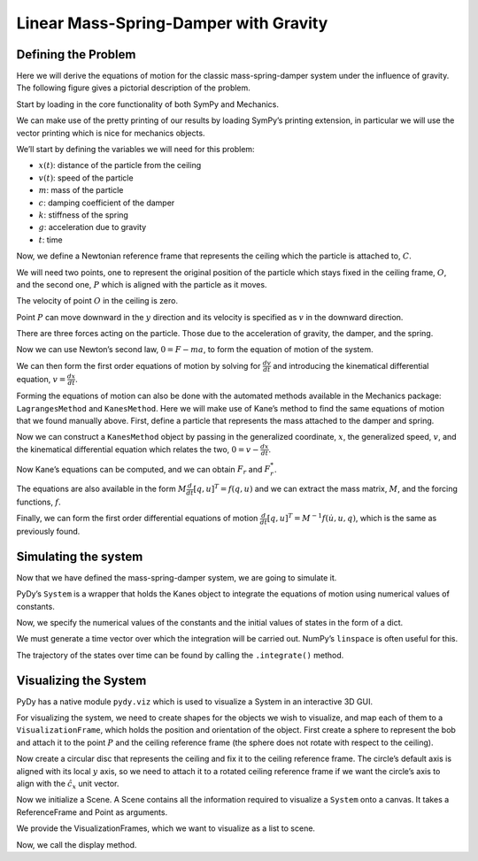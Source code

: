 ======================================
Linear Mass-Spring-Damper with Gravity
======================================

Defining the Problem
====================

Here we will derive the equations of motion for the classic
mass-spring-damper system under the influence of gravity. The following
figure gives a pictorial description of the problem.

.. image:: mass_spring_damper.svg

Start by loading in the core functionality of both SymPy and Mechanics.

.. jupyter-execute::

    import sympy as sym
    import sympy.physics.mechanics as me

We can make use of the pretty printing of our results by loading SymPy’s
printing extension, in particular we will use the vector printing which
is nice for mechanics objects.

.. jupyter-execute::

    from sympy.physics.vector import init_vprinting
    init_vprinting()

We’ll start by defining the variables we will need for this problem:

- :math:`x(t)`: distance of the particle from the ceiling
- :math:`v(t)`: speed of the particle
- :math:`m`: mass of the particle
- :math:`c`: damping coefficient of the damper
- :math:`k`: stiffness of the spring
- :math:`g`: acceleration due to gravity
- :math:`t`: time

.. jupyter-execute::

    x, v = me.dynamicsymbols('x v')
    m, c, k, g, t = sym.symbols('m c k g t')

Now, we define a Newtonian reference frame that represents the ceiling
which the particle is attached to, :math:`C`.

.. jupyter-execute::

    ceiling = me.ReferenceFrame('C')

We will need two points, one to represent the original position of the
particle which stays fixed in the ceiling frame, :math:`O`, and the
second one, :math:`P` which is aligned with the particle as it moves.

.. jupyter-execute::

    O = me.Point('O')
    P = me.Point('P')

The velocity of point :math:`O` in the ceiling is zero.

.. jupyter-execute::

    O.set_vel(ceiling, 0)

Point :math:`P` can move downward in the :math:`y` direction and its
velocity is specified as :math:`v` in the downward direction.

.. jupyter-execute::

    P.set_pos(O, x * ceiling.x)
    P.set_vel(ceiling, v * ceiling.x)
    P.vel(ceiling)

There are three forces acting on the particle. Those due to the
acceleration of gravity, the damper, and the spring.

.. jupyter-execute::

    damping = -c * P.vel(ceiling)
    stiffness = -k * P.pos_from(O)
    gravity = m * g * ceiling.x
    forces = damping + stiffness + gravity
    forces

Now we can use Newton’s second law, :math:`0=F-ma`, to form the equation
of motion of the system.

.. jupyter-execute::

    zero = me.dot(forces - m * P.acc(ceiling), ceiling.x)
    zero

We can then form the first order equations of motion by solving for
:math:`\frac{dv}{dt}` and introducing the kinematical differential
equation, :math:`v=\frac{dx}{dt}`.

.. jupyter-execute::

    dv_by_dt = sym.solve(zero, v.diff(t))[0]
    dx_by_dt = v
    dv_by_dt, dx_by_dt

Forming the equations of motion can also be done with the automated
methods available in the Mechanics package: ``LagrangesMethod`` and
``KanesMethod``. Here we will make use of Kane’s method to find the same
equations of motion that we found manually above. First, define a
particle that represents the mass attached to the damper and spring.

.. jupyter-execute::

    mass = me.Particle('mass', P, m)

Now we can construct a ``KanesMethod`` object by passing in the
generalized coordinate, :math:`x`, the generalized speed, :math:`v`, and
the kinematical differential equation which relates the two,
:math:`0=v-\frac{dx}{dt}`.

.. jupyter-execute::

    kane = me.KanesMethod(ceiling, q_ind=[x], u_ind=[v], kd_eqs=[v - x.diff(t)])

Now Kane’s equations can be computed, and we can obtain :math:`F_r` and
:math:`F_r^*`.

.. jupyter-execute::

    fr, frstar = kane.kanes_equations([mass], loads=[(P, forces)])
    fr, frstar

The equations are also available in the form
:math:`M\frac{d}{dt}[q,u]^T=f(q, u)` and we can extract the mass matrix,
:math:`M`, and the forcing functions, :math:`f`.

.. jupyter-execute::

    M = kane.mass_matrix_full
    f = kane.forcing_full
    M, f

Finally, we can form the first order differential equations of motion
:math:`\frac{d}{dt}[q,u]^T=M^{-1}f(\dot{u}, u, q)`, which is the same as
previously found.

.. jupyter-execute::

    M.inv() * f

Simulating the system
=====================

Now that we have defined the mass-spring-damper system, we are going to
simulate it.

PyDy’s ``System`` is a wrapper that holds the Kanes object to integrate
the equations of motion using numerical values of constants.

.. jupyter-execute::

    from pydy.system import System
    sys = System(kane)

Now, we specify the numerical values of the constants and the initial
values of states in the form of a dict.

.. jupyter-execute::

    sys.constants = {m:10.0, g:9.8, c:5.0, k:10.0}
    sys.initial_conditions = {x:0.0, v:0.0}

We must generate a time vector over which the integration will be
carried out. NumPy’s ``linspace`` is often useful for this.

.. jupyter-execute::

    from numpy import linspace
    fps = 60
    duration = 10.0
    sys.times = linspace(0.0, duration, duration*fps)

The trajectory of the states over time can be found by calling the
``.integrate()`` method.

.. jupyter-execute::

    x_trajectory = sys.integrate()

Visualizing the System
======================

PyDy has a native module ``pydy.viz`` which is used to visualize a
System in an interactive 3D GUI.

.. jupyter-execute::

    from pydy.viz import *

For visualizing the system, we need to create shapes for the objects we
wish to visualize, and map each of them to a ``VisualizationFrame``,
which holds the position and orientation of the object. First create a
sphere to represent the bob and attach it to the point :math:`P` and the
ceiling reference frame (the sphere does not rotate with respect to the
ceiling).

.. jupyter-execute::

    bob = Sphere(2.0, color="red", name='bob')
    bob_vframe = VisualizationFrame(ceiling, P, bob)

Now create a circular disc that represents the ceiling and fix it to the
ceiling reference frame. The circle’s default axis is aligned with its
local :math:`y` axis, so we need to attach it to a rotated ceiling
reference frame if we want the circle’s axis to align with the
:math:`\hat{c}_x` unit vector.

.. jupyter-execute::

    ceiling_circle = Circle(radius=10, color="white", name='ceiling')
    rotated = ceiling.orientnew("C_R", 'Axis', [sym.pi/2, ceiling.z])
    ceiling_vframe = VisualizationFrame(rotated, O, ceiling_circle)

Now we initialize a Scene. A Scene contains all the information required
to visualize a ``System`` onto a canvas. It takes a ReferenceFrame and
Point as arguments.

.. jupyter-execute::

    scene = Scene(ceiling, O, system=sys)

We provide the VisualizationFrames, which we want to visualize as a list
to scene.

.. jupyter-execute::

    scene.visualization_frames = [bob_vframe, ceiling_vframe]

Now, we call the display method.

.. jupyter-execute::

    scene.display_jupyter(axes_arrow_length=5.0)
